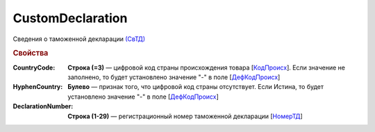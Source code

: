 
CustomDeclaration
=================

Сведения о таможенной декларации `(СвТД) <https://normativ.kontur.ru/document?moduleId=1&documentId=328588&rangeId=239768>`_

.. rubric:: Свойства

:CountryCode:
  **Строка (=3)** — цифровой код страны происхождения товара [`КодПроисх <https://normativ.kontur.ru/document?moduleId=1&documentId=328588&rangeId=239769>`_]. Если значение не заполнено, то будет установлено значение "-" в поле [`ДефКодПроисх <https://normativ.kontur.ru/document?moduleId=1&documentId=328588&rangeId=239771>`_]

:HyphenCountry:
  **Булево** — признак того, что цифровой код страны отсутствует. Если Истина, то будет установлено значение "-" в поле [`ДефКодПроисх <https://normativ.kontur.ru/document?moduleId=1&documentId=328588&rangeId=239771>`_]

:DeclarationNumber:
  **Строка (1-29)** — регистрационный номер таможенной декларации  [`НомерТД <https://normativ.kontur.ru/document?moduleId=1&documentId=328588&rangeId=239770>`_]
